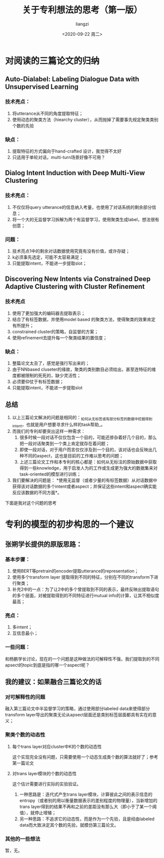#+title: 关于专利想法的思考（第一版）
#+author: liangzi
#+email: 2273067585@qq.com
#+date: <2020-09-22 周二>
#+latex_class: elegantpaper
* 对阅读的三篇论文的归纳
** Auto-Dialabel: Labeling Dialogue Data with Unsupervised Learning
*** 技术亮点：
 1. 将utterance从不同的角度提取特征；
 2. 使用动态的聚类方法（hiearchy cluster），从而抛掉了需要事先规定聚类类别个数的先验
***  缺点：
 1. 提取特征的方式偏向于hand-crafted 设计，我觉得不太好
 2. 只适用于单轮对话，multi-turn场景好像不可用？
** Dialog Intent Induction with Deep Multi-View Clustering
*** 技术亮点：
1. 不仅仅将query utterance的信息纳入考量，也使用了对话系统的剩余部分信息；
2. 将一个大的无监督学习拆解为两个有监督学习，使用聚类生成label，想法很有创意；
*** 问题：
1. 技术亮点1中的剩余对话数据使用究竟有没有价值，或许存疑；
2. k必须事先选定，可能不太容易满足；
3. 只能提取intent，不能进一步提取slot；
** Discovering New Intents via Constrained Deep Adaptive Clustering with Cluster Refinement
*** 技术亮点
1. 使用了更加强大的编码器去提取表示；
2. 结合了有标签数据，并使用model based 的聚类方法，使得聚类的效果肯定有所提升；
3. constrained cluster的策略，自监督的方案；
4. 使用refinement去提升每一个聚类结果的置信度；
*** 缺点：
1. 整篇论文太丑了，感觉是强行写出来的；
2. 由于NNbased cluseter的缘故，聚类的类别数目必须给出，甚至连特征的维度都被限制的死死的，缺少灵活性；
3. 必须要仰仗于有标签数据；
4. 只能提取intent，不能进一步提取slot

** 总结
1. 以上三篇论文解决的问题是相同的：_如何从无标签或有部分标签的数据中挖掘得到intent，也就是用户想要寻求什么样的task帮助_。
2. 而我们的专利却要突出这样一种需求：
   1. 很多时候一段对话不仅仅包含一个目的，可能还掺杂着好几个目的，那么把一段对话聚类到一个类上肯定就存在着问题；
   2. 即使一段对话，对于用户而言仅仅涉及到一个目的，该对话也会反映出几种不同的aspect，这也是目前的工作难以思考的问题；
   3. 上述三篇论文工作和本专利的核心都是：如何从无标注的原始数据中获取得到一些knowledge，用于启发人为的工作或生成更为强大的数据集来对task-oriented的模型进行训练；
3. 我们要解决的问题是： *使用无监督（或者少量的有标签数据）从对话数据中获得该对话数据的多个intent或者aspect；并保证这些intent和aspect确实能反应该数据的不同方面*。

下面是我对这个问题的思考
* 专利的模型的初步构思的一个建议
** 张朔学长提供的原版思路：

*** 基本步骤：
1. 使用BERT等pretrain的encoder提取utterance的representation；
2. 使用多个transform layer 提取得到不同的特征，分别在不同的transform下进行聚类；
3. 补充2中的一点：为了让2中的多个曾提取到不同的表示，最终反映出提取语句的多个层面，对被提取得到的不同特征进行mutual info的计算，让其不相似度最高；

*** 亮点：
1. 多intent；
2. 互信息最小；

*** 一些问题：
和杨鹏学长讨论，现在的一个问题是这种做法的可解释性不强，我们提取到的不同apsect的topic到底是指的哪一个aspect呢？


** 我的建议：如果融合三篇论文的话

*** 对可解释性的问题
融入第三篇论文中半监督学习的策略，通过使用部分labeled data来使得部分transform layer导出的聚类无论从apsect层面还是类别标签层面都具有实在的意义；

*** 聚类个数的动态性

**** 每个trans layer对应cluster中K的个数的动态性
这个实现完全没有问题，只需要使用一个动态生成类个数的算法就好了；参考第一篇论文

**** 对trans layer模块的个数的动态性
这个估计需要进行实际的实验验证。
1. 一种思路是：迭代式产生trans layer模块，计算彼此之间的表示信息的entropy（或者别的用以衡量数据表示的差别程度的物理量），当新增加的trans layer得到的结果不再和之前的差距没有那么大（即小于了某一个阈值），就停止增殖；
2. 另一种思路：不追求它的动态性，而是作为一个先验，且是经由labeled data而大致决定其个数的先验，就模仿第三篇论文。



*** 其他的一些想法
暂，无。
